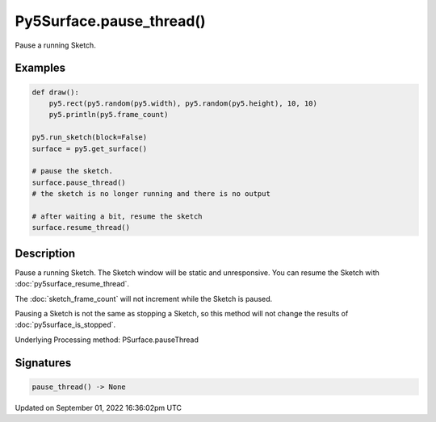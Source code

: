 Py5Surface.pause_thread()
=========================

Pause a running Sketch.

Examples
--------

.. raw:: html

    <div class="example-table">

.. raw:: html

    <div class="example-row"><div class="example-cell-image">

.. raw:: html

    </div><div class="example-cell-code">

.. code:: python

    def draw():
        py5.rect(py5.random(py5.width), py5.random(py5.height), 10, 10)
        py5.println(py5.frame_count)

    py5.run_sketch(block=False)
    surface = py5.get_surface()

    # pause the sketch.
    surface.pause_thread()
    # the sketch is no longer running and there is no output

    # after waiting a bit, resume the sketch
    surface.resume_thread()

.. raw:: html

    </div></div>

.. raw:: html

    </div>

Description
-----------

Pause a running Sketch. The Sketch window will be static and unresponsive. You can resume the Sketch with :doc:`py5surface_resume_thread`.

The :doc:`sketch_frame_count` will not increment while the Sketch is paused.

Pausing a Sketch is not the same as stopping a Sketch, so this method will not change the results of :doc:`py5surface_is_stopped`.

Underlying Processing method: PSurface.pauseThread

Signatures
----------

.. code:: python

    pause_thread() -> None

Updated on September 01, 2022 16:36:02pm UTC

